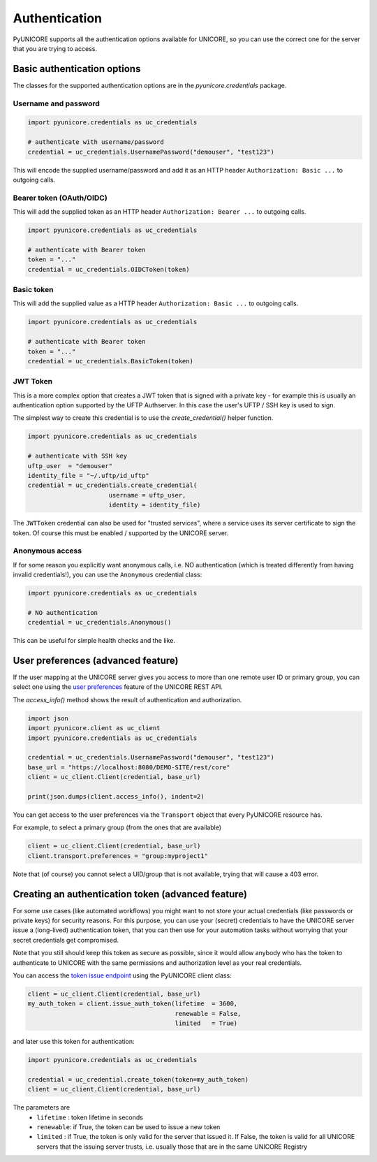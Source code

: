 Authentication
--------------

PyUNICORE supports all the authentication options available for
UNICORE, so you can use the correct one for the server that you
are trying to access.

Basic authentication options
~~~~~~~~~~~~~~~~~~~~~~~~~~~~

The classes for the supported authentication options
are in the `pyunicore.credentials` package.


Username and password
^^^^^^^^^^^^^^^^^^^^^

.. code:: python

  import pyunicore.credentials as uc_credentials
  
  # authenticate with username/password
  credential = uc_credentials.UsernamePassword("demouser", "test123")

This will encode the supplied username/password and add it as an
HTTP header ``Authorization: Basic ...`` to outgoing calls.


Bearer token (OAuth/OIDC)
^^^^^^^^^^^^^^^^^^^^^^^^^

This will add the supplied token as an HTTP header 
``Authorization: Bearer ...`` to outgoing calls.

.. code:: python

  import pyunicore.credentials as uc_credentials
  
  # authenticate with Bearer token
  token = "..."
  credential = uc_credentials.OIDCToken(token)

Basic token
^^^^^^^^^^^

This will add the supplied value as a HTTP header 
``Authorization: Basic ...`` to outgoing calls.

.. code:: python

  import pyunicore.credentials as uc_credentials
  
  # authenticate with Bearer token
  token = "..."
  credential = uc_credentials.BasicToken(token)

JWT Token
^^^^^^^^^

This is a more complex option that creates a JWT token that is signed
with a private key - for example this is usually an authentication option
supported by the UFTP Authserver. In this case the user's UFTP / SSH key is
used to sign.

The simplest way to create this credential is to use the
`create_credential()` helper function.

.. code:: python

  import pyunicore.credentials as uc_credentials
  
  # authenticate with SSH key
  uftp_user  = "demouser"
  identity_file = "~/.uftp/id_uftp"
  credential = uc_credentials.create_credential(
  			username = uftp_user,
  			identity = identity_file)


The ``JWTToken`` credential can also be used for "trusted services",
where a service uses its server certificate to sign the token. Of
course this must be enabled / supported by the UNICORE server.

Anonymous access
^^^^^^^^^^^^^^^^

If for some reason you explicitly want anonymous calls, i.e. NO authentication
(which is treated differently from having invalid credentials!),
you can use the ``Anonymous`` credential class:

.. code:: python

  import pyunicore.credentials as uc_credentials
  
  # NO authentication
  credential = uc_credentials.Anonymous()

This can be useful for simple health checks and the like.

User preferences (advanced feature)
~~~~~~~~~~~~~~~~~~~~~~~~~~~~~~~~~~~

If the user mapping at the UNICORE server gives you access to more than
one remote user ID or primary group, you can select one using the 
`user preferences <https://unicore-docs.readthedocs.io/en/latest/user-docs/rest-api/index.html#user-preferences>`_
feature of the UNICORE REST API.

The `access_info()` method shows the result of authentication
and authorization.

.. code:: python

  import json
  import pyunicore.client as uc_client
  import pyunicore.credentials as uc_credentials
  
  credential = uc_credentials.UsernamePassword("demouser", "test123")
  base_url = "https://localhost:8080/DEMO-SITE/rest/core"
  client = uc_client.Client(credential, base_url)

  print(json.dumps(client.access_info(), indent=2)

You can get access to the user preferences via the ``Transport`` object that every
PyUNICORE resource has.

For example, to select a primary group (from the ones that are available)

.. code:: python

  client = uc_client.Client(credential, base_url)
  client.transport.preferences = "group:myproject1"

Note that (of course) you cannot select a UID/group that is not available, trying that
will cause a 403 error.


Creating an authentication token (advanced feature)
~~~~~~~~~~~~~~~~~~~~~~~~~~~~~~~~~~~~~~~~~~~~~~~~~~~

For some use cases (like automated workflows) you might want to not store your actual
credentials (like passwords or private keys) for security reasons. For this purpose, you
can use your (secret) credentials to have the UNICORE server issue a (long-lived)
authentication token, that you can then use for your automation tasks without worrying
that your secret credentials get compromised.

Note that you still should keep this token as secure as possible, since it would allow
anybody who has the token to authenticate to UNICORE with the same permissions and
authorization level as your real credentials.

You can access the
`token issue endpoint <https://unicore-docs.readthedocs.io/en/latest/user-docs/rest-api/index.html#creating-a-token>`_
using the PyUNICORE client class:

.. code:: python

  client = uc_client.Client(credential, base_url)
  my_auth_token = client.issue_auth_token(lifetime  = 3600,
                                          renewable = False,
                                          limited   = True)

and later use this token for authentication:

.. code:: python

  import pyunicore.credentials as uc_credentials
  
  credential = uc_credential.create_token(token=my_auth_token)
  client = uc_client.Client(credential, base_url)

The parameters are
 * ``lifetime`` : token lifetime in seconds
 * ``renewable``: if True, the token can be used to issue a new token
 * ``limited``  : if True, the token is only valid for the server that issued it. 
   If False, the token is valid for all UNICORE servers that the 
   issuing server trusts, i.e. usually those that are in the same UNICORE Registry
